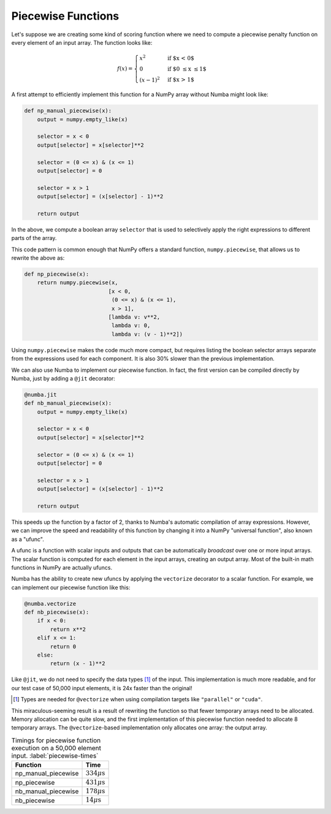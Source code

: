 Piecewise Functions
-------------------

Let's suppose we are creating some kind of scoring function where we need to
compute a piecewise penalty function on every element of an input array.  The
function looks like:

.. math::

    f(x) = \begin{cases}
    x^2 & \text{if $x < 0$}\\
    0 & \text{if $0 \le x \le 1$}\\
    (x-1)^2 & \text{if $x > 1$}
    \end{cases}

A first attempt to efficiently implement this function for a NumPy array
without Numba might look like:

.. code-block:: python

    def np_manual_piecewise(x):
        output = numpy.empty_like(x)
        
        selector = x < 0
        output[selector] = x[selector]**2

        selector = (0 <= x) & (x <= 1)
        output[selector] = 0
        
        selector = x > 1
        output[selector] = (x[selector] - 1)**2
        
        return output

In the above, we compute a boolean array ``selector`` that is used to
selectively apply the right expressions to different parts of the array.

This code pattern is common enough that NumPy offers a standard function, 
``numpy.piecewise``, that allows us to rewrite the above as:

.. code-block:: python

    def np_piecewise(x):
        return numpy.piecewise(x,
                              [x < 0, 
                               (0 <= x) & (x <= 1), 
                               x > 1],
                              [lambda v: v**2,
                               lambda v: 0, 
                               lambda v: (v - 1)**2])

Using ``numpy.piecewise`` makes the code much more compact, but requires
listing the boolean selector arrays separate from the expressions used for
each component.  It is also 30% slower than the previous implementation.

We can also use Numba to implement our piecewise function.  In fact, the first
version can be compiled directly by Numba, just by adding a ``@jit`` 
decorator:

.. code-block:: python

    @numba.jit
    def nb_manual_piecewise(x):
        output = numpy.empty_like(x)
        
        selector = x < 0
        output[selector] = x[selector]**2

        selector = (0 <= x) & (x <= 1)
        output[selector] = 0
        
        selector = x > 1
        output[selector] = (x[selector] - 1)**2
        
        return output

This speeds up the function by a factor of 2, thanks to Numba's automatic
compilation of array expressions.  However, we can improve the speed and
readability of this function by changing it into a NumPy "universal function",
also known as a "ufunc".

A ufunc is a function with scalar inputs and outputs that can be automatically
*broadcast* over one or more input arrays.  The scalar function is computed
for each element in the input arrays, creating an output array.  Most of the
built-in math functions in NumPy are actually ufuncs.

Numba has the ability to create new ufuncs by applying the ``vectorize``
decorator to a scalar function.  For example, we can implement our piecewise
function like this:

.. code-block:: python

    @numba.vectorize
    def nb_piecewise(x):
        if x < 0:
            return x**2
        elif x <= 1:
            return 0
        else:
            return (x - 1)**2

Like ``@jit``, we do not need to specify the data types [#]_ of the input.
This implementation is much more readable, and for our test case of 50,000
input elements, it is 24x faster than the original!

.. [#] Types are needed for ``@vectorize`` when using compilation targets like ``"parallel"`` or ``"cuda"``.


This miraculous-seeming result is a result of rewriting the function so that
fewer temporary arrays need to be allocated.  Memory allocation can be quite
slow, and the first implementation of this piecewise function needed to
allocate 8 temporary arrays.  The ``@vectorize``-based implementation only
allocates one array: the output array.

.. table:: Timings for piecewise function execution on a 50,000 element input. :label:`piecewise-times`

   +----------------------+---------------------------+
   | Function             | Time                      |
   +======================+===========================+
   | np_manual_piecewise  | :math:`334\mu\text{s}`    |
   +----------------------+---------------------------+
   | np_piecewise         | :math:`431\mu\text{s}`    |
   +----------------------+---------------------------+
   | nb_manual_piecewise  | :math:`178\mu\text{s}`    |
   +----------------------+---------------------------+
   | nb_piecewise         | :math:`14\mu\text{s}`     |
   +----------------------+---------------------------+
